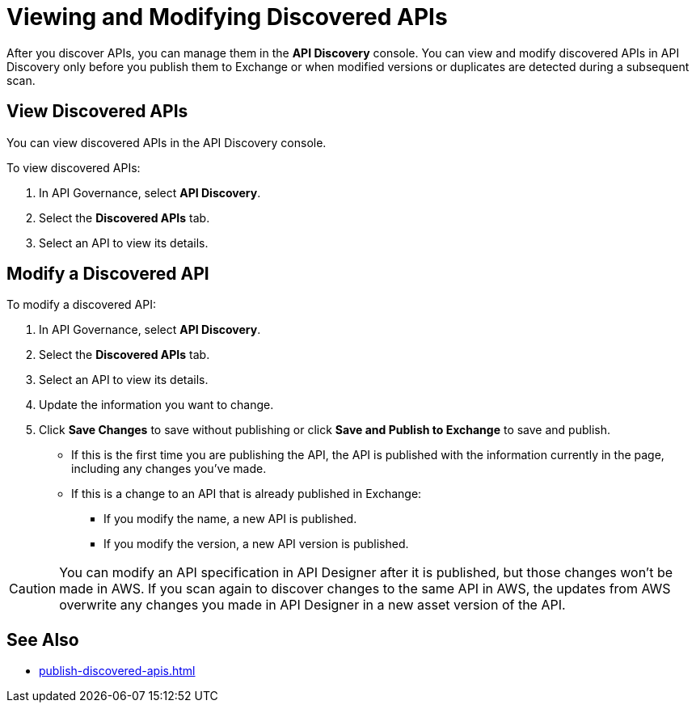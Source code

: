 = Viewing and Modifying Discovered APIs

After you discover APIs, you can manage them in the *API Discovery* console. You can view and modify discovered APIs in API Discovery only before you publish them to Exchange or when modified versions or duplicates are detected during a subsequent scan. 

[[view-discovered-apis]]
== View Discovered APIs

You can view discovered APIs in the API Discovery console.

To view discovered APIs:

. In API Governance, select *API Discovery*.
. Select the *Discovered APIs* tab. 
. Select an API to view its details.

[[modify-discovered-apis]]
== Modify a Discovered API

To modify a discovered API:

. In API Governance, select *API Discovery*.
. Select the *Discovered APIs* tab. 
. Select an API to view its details.
. Update the information you want to change.
. Click *Save Changes* to save without publishing or click *Save and Publish to Exchange* to save and publish.
+
* If this is the first time you are publishing the API, the API is published with the information currently in the page, including any changes you've made.
* If this is a change to an API that is already published in Exchange:
** If you modify the name, a new API is published.
** If you modify the version, a new API version is published.

CAUTION: You can modify an API specification in API Designer after it is published, but those changes won't be made in AWS. If you scan again to discover changes to the same API in AWS, the updates from AWS overwrite any changes you made in API Designer in a new asset version of the API. 

== See Also

* xref:publish-discovered-apis.adoc[]
